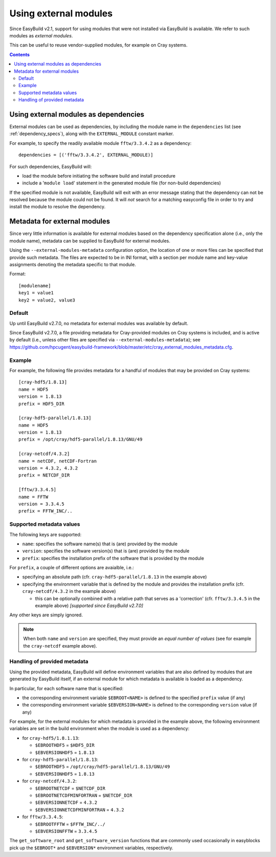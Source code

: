 .. _using_external_modules:

Using external modules
======================

Since EasyBuild v2.1, support for using modules that were not installed via EasyBuild is available.
We refer to such modules as *external modules*.

This can be useful to reuse vendor-supplied modules, for example on Cray systems.

.. contents::
    :depth: 3
    :backlinks: none


Using external modules as dependencies
---------------------------------------

External modules can be used as dependencies, by including the module name in the ``dependencies`` list (see
:ref:`dependency_specs`), along with the ``EXTERNAL_MODULE`` constant marker.

For example, to specify the readily available module ``fftw/3.3.4.2`` as a dependency::

  dependencies = [('fftw/3.3.4.2', EXTERNAL_MODULE)]

For such dependencies, EasyBuild will:

* load the module before initiating the software build and install procedure
* include a '``module load``' statement in the generated module file (for non-build dependencies)

If the specified module is not available, EasyBuild will exit with an error message stating that the dependency can
not be resolved because the module could not be found. It will *not* search for a matching easyconfig file in order to
try and install the module to resolve the dependency.

.. _using_external_modules_metadata:

Metadata for external modules
-----------------------------

Since very little information is available for external modules based on the dependency specification alone (i.e., only
the module name), metadata can be supplied to EasyBuild for external modules.

Using the ``--external-modules-metadata`` configuration option, the location of one or more files can be specified that
provide such metadata. The files are expected to be in INI format, with a section per module name and key-value
assignments denoting the metadata specific to that module.

Format::

  [modulename]
  key1 = value1
  key2 = value2, value3

Default
~~~~~~~

Up until EasyBuild v2.7.0, no metadata for external modules was available by default.

Since EasyBuild v2.7.0, a file providing metadata for Cray-provided modules on Cray systems is included,
and is active by default (i.e., unless other files are specified via ``--external-modules-metadata``);
see https://github.com/hpcugent/easybuild-framework/blob/master/etc/cray_external_modules_metadata.cfg.

Example
~~~~~~~

For example, the following file provides metadata for a handful of modules that may be provided on Cray systems::
 
  [cray-hdf5/1.8.13]
  name = HDF5
  version = 1.8.13
  prefix = HDF5_DIR

  [cray-hdf5-parallel/1.8.13]
  name = HDF5
  version = 1.8.13
  prefix = /opt/cray/hdf5-parallel/1.8.13/GNU/49

  [cray-netcdf/4.3.2]
  name = netCDF, netCDF-Fortran
  version = 4.3.2, 4.3.2
  prefix = NETCDF_DIR

  [fftw/3.3.4.5]
  name = FFTW
  version = 3.3.4.5
  prefix = FFTW_INC/..

Supported metadata values
~~~~~~~~~~~~~~~~~~~~~~~~~

The following keys are supported:

* ``name``: specifies the software name(s) that is (are) provided by the module
* ``version``: specifies the software version(s) that is (are) provided by the module
* ``prefix``: specifies the installation prefix of the software that is provided by the module

For ``prefix``, a couple of different options are avaialble, i.e.:

* specifying an absolute path (cfr. ``cray-hdf5-parallel/1.8.13`` in the example above)
* specifying the environment variable that is defined by the module and provides the installation prefix
  (cfr. ``cray-netcdf/4.3.2`` in the example above)

  * this can be optionally combined with a relative path that serves as a 'correction'
    (cfr. ``fftw/3.3.4.5`` in the example above) *[supported since EasyBuild v2.7.0]*
 
Any other keys are simply ignored.

.. note::
  When both ``name`` and ``version`` are specified, they must provide an *equal number of values*
  (see for example the ``cray-netcdf`` example above).

Handling of provided metadata
~~~~~~~~~~~~~~~~~~~~~~~~~~~~~

Using the provided metadata, EasyBuild will define environment variables that are also defined by modules that are
generated by EasyBuild itself, if an external module for which metadata is available is loaded as a dependency.

In particular, for each software name that is specified:

* the corresponding environment variable ``$EBROOT<NAME>`` is defined to the specified ``prefix`` value (if any)
* the corresponding environment variable ``$EBVERSION<NAME>`` is defined to the corresponding ``version`` value (if any)

For example, for the external modules for which metadata is provided in the example above, the following
environment variables are set in the build environment when the module is used as a dependency:

* for ``cray-hdf5/1.8.1.13``:

  * ``$EBROOTHDF5`` = ``$HDF5_DIR``
  * ``$EBVERSIONHDF5`` = ``1.8.13``

* for ``cray-hdf5-parallel/1.8.13``:

  * ``$EBROOTHDF5`` = ``/opt/cray/hdf5-parallel/1.8.13/GNU/49``
  * ``$EBVERSIONHDF5`` = ``1.8.13``

* for ``cray-netcdf/4.3.2``:

  * ``$EBROOTNETCDF`` = ``$NETCDF_DIR``
  * ``$EBROOTNETCDFMINFORTRAN`` = ``$NETCDF_DIR``
  * ``$EBVERSIONNETCDF`` = ``4.3.2``
  * ``$EBVERSIONNETCDFMINFORTRAN`` = ``4.3.2``

* for ``fftw/3.3.4.5``:

  * ``$EBROOTFFTW`` = ``$FFTW_INC/../``
  * ``$EBVERSIONFFTW`` = ``3.3.4.5``

The ``get_software_root`` and ``get_software_version`` functions that are commonly used occasionally in easyblocks
pick up the ``$EBROOT*`` and ``$EBVERSION*`` environment variables, respectively.
